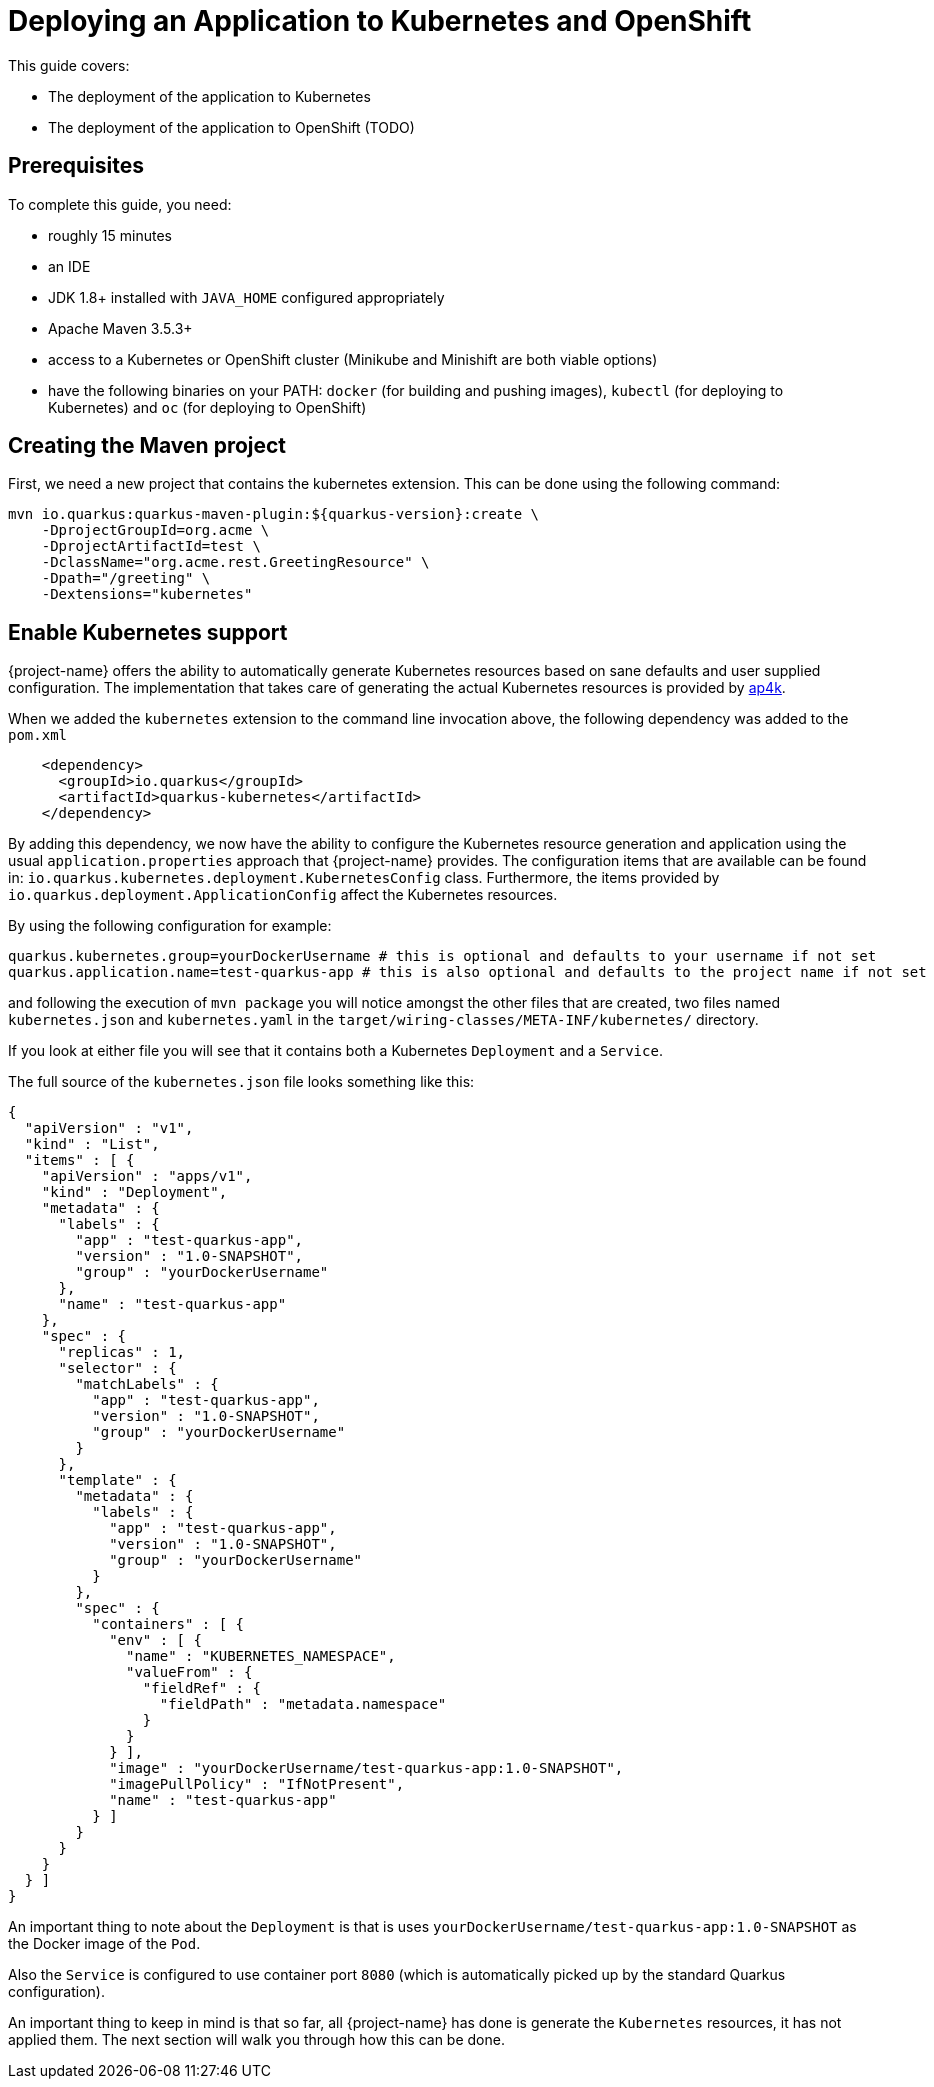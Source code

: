 = Deploying an Application to Kubernetes and OpenShift

This guide covers:

* The deployment of the application to Kubernetes
* The deployment of the application to OpenShift (TODO)

== Prerequisites

To complete this guide, you need:

* roughly 15 minutes
* an IDE
* JDK 1.8+ installed with `JAVA_HOME` configured appropriately
* Apache Maven 3.5.3+
* access to a Kubernetes or OpenShift cluster (Minikube and Minishift are both viable options)
* have the following binaries on your PATH: `docker` (for building and pushing images), `kubectl` (for deploying to Kubernetes) and `oc` (for deploying to OpenShift)

== Creating the Maven project

First, we need a new project that contains the kubernetes extension. This can be done using the following command:

[source, subs=attributes+]
----
mvn io.quarkus:quarkus-maven-plugin:${quarkus-version}:create \
    -DprojectGroupId=org.acme \
    -DprojectArtifactId=test \
    -DclassName="org.acme.rest.GreetingResource" \
    -Dpath="/greeting" \
    -Dextensions="kubernetes"
----

== Enable Kubernetes support

{project-name} offers the ability to automatically generate Kubernetes resources based on sane defaults and user supplied configuration. The implementation that takes care
of generating the actual Kubernetes resources is provided by https://github.com/ap4k/ap4k/[ap4k].

When we added the `kubernetes` extension to the command line invocation above, the following dependency was added to the `pom.xml`

[source,xml]
----
    <dependency>
      <groupId>io.quarkus</groupId>
      <artifactId>quarkus-kubernetes</artifactId>
    </dependency>
----

By adding this dependency, we now have the ability to configure the Kubernetes resource generation and application using the usual `application.properties` approach that {project-name} provides.
The configuration items that are available can be found in: `io.quarkus.kubernetes.deployment.KubernetesConfig` class.
Furthermore, the items provided by `io.quarkus.deployment.ApplicationConfig` affect the Kubernetes resources.

By using the following configuration for example:

[source]
----
quarkus.kubernetes.group=yourDockerUsername # this is optional and defaults to your username if not set
quarkus.application.name=test-quarkus-app # this is also optional and defaults to the project name if not set
----

and following the execution of `mvn package` you will notice amongst the other files that are created, two files named
`kubernetes.json` and `kubernetes.yaml` in the `target/wiring-classes/META-INF/kubernetes/` directory.

If you look at either file you will see that it contains both a Kubernetes `Deployment` and a `Service`.

The full source of the `kubernetes.json` file looks something like this:

[source,json]
----
{
  "apiVersion" : "v1",
  "kind" : "List",
  "items" : [ {
    "apiVersion" : "apps/v1",
    "kind" : "Deployment",
    "metadata" : {
      "labels" : {
        "app" : "test-quarkus-app",
        "version" : "1.0-SNAPSHOT",
        "group" : "yourDockerUsername"
      },
      "name" : "test-quarkus-app"
    },
    "spec" : {
      "replicas" : 1,
      "selector" : {
        "matchLabels" : {
          "app" : "test-quarkus-app",
          "version" : "1.0-SNAPSHOT",
          "group" : "yourDockerUsername"
        }
      },
      "template" : {
        "metadata" : {
          "labels" : {
            "app" : "test-quarkus-app",
            "version" : "1.0-SNAPSHOT",
            "group" : "yourDockerUsername"
          }
        },
        "spec" : {
          "containers" : [ {
            "env" : [ {
              "name" : "KUBERNETES_NAMESPACE",
              "valueFrom" : {
                "fieldRef" : {
                  "fieldPath" : "metadata.namespace"
                }
              }
            } ],
            "image" : "yourDockerUsername/test-quarkus-app:1.0-SNAPSHOT",
            "imagePullPolicy" : "IfNotPresent",
            "name" : "test-quarkus-app"
          } ]
        }
      }
    }
  } ]
}
----

An important thing to note about the `Deployment` is that is uses `yourDockerUsername/test-quarkus-app:1.0-SNAPSHOT` as the Docker image of the `Pod`.

Also the `Service` is configured to use container port `8080` (which is automatically picked up by the standard Quarkus configuration).

An important thing to keep in mind is that so far, all {project-name} has done is generate the `Kubernetes` resources, it has not applied them. The next section will walk you through how this can be done.